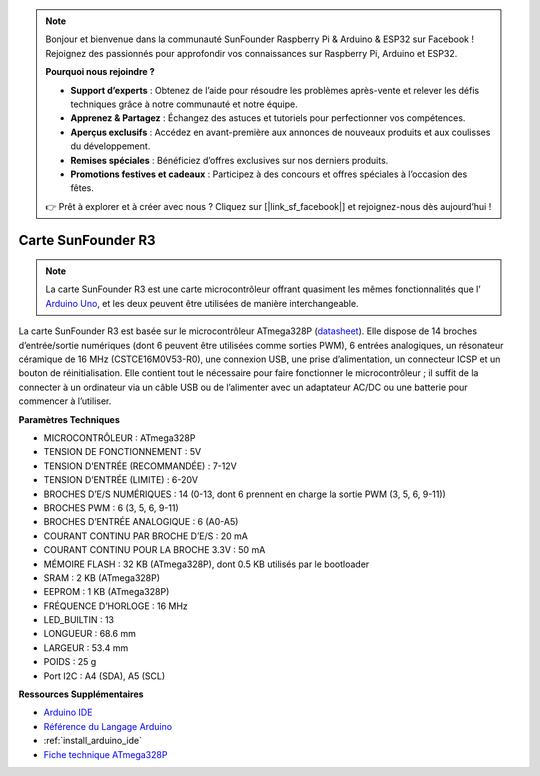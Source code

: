 .. note:: 

    Bonjour et bienvenue dans la communauté SunFounder Raspberry Pi & Arduino & ESP32 sur Facebook ! Rejoignez des passionnés pour approfondir vos connaissances sur Raspberry Pi, Arduino et ESP32.

    **Pourquoi nous rejoindre ?**

    - **Support d’experts** : Obtenez de l’aide pour résoudre les problèmes après-vente et relever les défis techniques grâce à notre communauté et notre équipe.
    - **Apprenez & Partagez** : Échangez des astuces et tutoriels pour perfectionner vos compétences.
    - **Aperçus exclusifs** : Accédez en avant-première aux annonces de nouveaux produits et aux coulisses du développement.
    - **Remises spéciales** : Bénéficiez d’offres exclusives sur nos derniers produits.
    - **Promotions festives et cadeaux** : Participez à des concours et offres spéciales à l’occasion des fêtes.

    👉 Prêt à explorer et à créer avec nous ? Cliquez sur [|link_sf_facebook|] et rejoignez-nous dès aujourd’hui !

.. _cpn_uno:

Carte SunFounder R3
===========================

.. image:: img/uno_r3.jpg
    :width: 600
    :align: center

.. note::

    La carte SunFounder R3 est une carte microcontrôleur offrant quasiment les mêmes fonctionnalités que l’ `Arduino Uno <https://store.arduino.cc/products/arduino-uno-rev3/>`_, et les deux peuvent être utilisées de manière interchangeable.

La carte SunFounder R3 est basée sur le microcontrôleur ATmega328P (`datasheet <http://ww1.microchip.com/downloads/en/DeviceDoc/Atmel-7810-Automotive-Microcontrollers-ATmega328P_Datasheet.pdf>`_). Elle dispose de 14 broches d’entrée/sortie numériques (dont 6 peuvent être utilisées comme sorties PWM), 6 entrées analogiques, un résonateur céramique de 16 MHz (CSTCE16M0V53-R0), une connexion USB, une prise d’alimentation, un connecteur ICSP et un bouton de réinitialisation. Elle contient tout le nécessaire pour faire fonctionner le microcontrôleur ; il suffit de la connecter à un ordinateur via un câble USB ou de l’alimenter avec un adaptateur AC/DC ou une batterie pour commencer à l’utiliser.

**Paramètres Techniques**

.. image:: img/uno.jpg
    :align: center

* MICROCONTRÔLEUR : ATmega328P
* TENSION DE FONCTIONNEMENT : 5V
* TENSION D’ENTRÉE (RECOMMANDÉE) : 7-12V
* TENSION D’ENTRÉE (LIMITE) : 6-20V
* BROCHES D’E/S NUMÉRIQUES : 14 (0-13, dont 6 prennent en charge la sortie PWM (3, 5, 6, 9-11))
* BROCHES PWM : 6 (3, 5, 6, 9-11)
* BROCHES D’ENTRÉE ANALOGIQUE : 6 (A0-A5)
* COURANT CONTINU PAR BROCHE D’E/S : 20 mA
* COURANT CONTINU POUR LA BROCHE 3.3V : 50 mA
* MÉMOIRE FLASH : 32 KB (ATmega328P), dont 0.5 KB utilisés par le bootloader
* SRAM : 2 KB (ATmega328P)
* EEPROM : 1 KB (ATmega328P)
* FRÉQUENCE D’HORLOGE : 16 MHz
* LED_BUILTIN : 13
* LONGUEUR : 68.6 mm
* LARGEUR : 53.4 mm
* POIDS : 25 g
* Port I2C : A4 (SDA), A5 (SCL)

**Ressources Supplémentaires**

* `Arduino IDE <https://www.arduino.cc/en/software>`_
* `Référence du Langage Arduino <https://www.arduino.cc/reference/en/>`_
* :ref:`install_arduino_ide`
* `Fiche technique ATmega328P <http://ww1.microchip.com/downloads/en/DeviceDoc/Atmel-7810-Automotive-Microcontrollers-ATmega328P_Datasheet.pdf>`_
